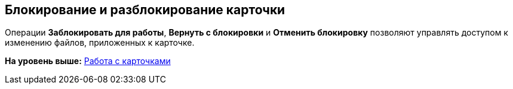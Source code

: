 [[ariaid-title1]]
== Блокирование и разблокирование карточки

Операции [.keyword]*Заблокировать для работы*, [.keyword]*Вернуть с блокировки* и [.keyword]*Отменить блокировку* позволяют управлять доступом к изменению файлов, приложенных к карточке.

*На уровень выше:* xref:../topics/Cards.adoc[Работа с карточками]
